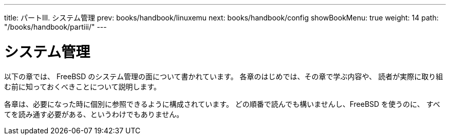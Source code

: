 ---
title: パートIII. システム管理
prev: books/handbook/linuxemu
next: books/handbook/config
showBookMenu: true
weight: 14
path: "/books/handbook/partiii/"
---

[[system-administration]]
= システム管理

以下の章では、 FreeBSD のシステム管理の面について書かれています。 各章のはじめでは、その章で学ぶ内容や、 読者が実際に取り組む前に知っておくべきことについて説明します。

各章は、必要になった時に個別に参照できるように構成されています。 どの順番で読んでも構いませんし、FreeBSD を使うのに、 すべてを読み通す必要がある、というわけでもありません。
